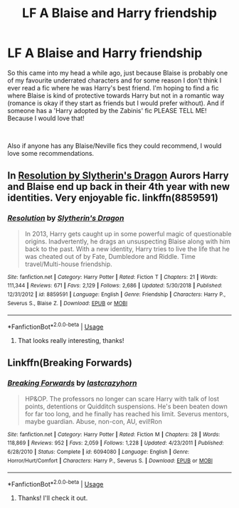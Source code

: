 #+TITLE: LF A Blaise and Harry friendship

* LF A Blaise and Harry friendship
:PROPERTIES:
:Author: Hate_the_sun
:Score: 3
:DateUnix: 1557504636.0
:DateShort: 2019-May-10
:FlairText: Request
:END:
So this came into my head a while ago, just because Blaise is probably one of my favourite underrated characters and for some reason I don't think I ever read a fic where he was Harry's best friend. I'm hoping to find a fic where Blaise is kind of protective towards Harry but not in a romantic way (romance is okay if they start as friends but I would prefer without). And if someone has a 'Harry adopted by the Zabinis' fic PLEASE TELL ME! Because I would love that!

​

Also if anyone has any Blaise/Neville fics they could recommend, I would love some recommendations.


** In [[https://www.fanfiction.net/s/8859591/1/Resolution][Resolution by Slytherin's Dragon]] Aurors Harry and Blaise end up back in their 4th year with new identities. Very enjoyable fic. linkffn(8859591)
:PROPERTIES:
:Author: tpyrene
:Score: 2
:DateUnix: 1557538842.0
:DateShort: 2019-May-11
:END:

*** [[https://www.fanfiction.net/s/8859591/1/][*/Resolution/*]] by [[https://www.fanfiction.net/u/4340298/Slytherin-s-Dragon][/Slytherin's Dragon/]]

#+begin_quote
  In 2013, Harry gets caught up in some powerful magic of questionable origins. Inadvertently, he drags an unsuspecting Blaise along with him back to the past. With a new identity, Harry tries to live the life that he was cheated out of by Fate, Dumbledore and Riddle. Time travel/Multi-house friendship.
#+end_quote

^{/Site/:} ^{fanfiction.net} ^{*|*} ^{/Category/:} ^{Harry} ^{Potter} ^{*|*} ^{/Rated/:} ^{Fiction} ^{T} ^{*|*} ^{/Chapters/:} ^{21} ^{*|*} ^{/Words/:} ^{111,344} ^{*|*} ^{/Reviews/:} ^{671} ^{*|*} ^{/Favs/:} ^{2,129} ^{*|*} ^{/Follows/:} ^{2,686} ^{*|*} ^{/Updated/:} ^{5/30/2018} ^{*|*} ^{/Published/:} ^{12/31/2012} ^{*|*} ^{/id/:} ^{8859591} ^{*|*} ^{/Language/:} ^{English} ^{*|*} ^{/Genre/:} ^{Friendship} ^{*|*} ^{/Characters/:} ^{Harry} ^{P.,} ^{Severus} ^{S.,} ^{Blaise} ^{Z.} ^{*|*} ^{/Download/:} ^{[[http://www.ff2ebook.com/old/ffn-bot/index.php?id=8859591&source=ff&filetype=epub][EPUB]]} ^{or} ^{[[http://www.ff2ebook.com/old/ffn-bot/index.php?id=8859591&source=ff&filetype=mobi][MOBI]]}

--------------

*FanfictionBot*^{2.0.0-beta} | [[https://github.com/tusing/reddit-ffn-bot/wiki/Usage][Usage]]
:PROPERTIES:
:Author: FanfictionBot
:Score: 1
:DateUnix: 1557538849.0
:DateShort: 2019-May-11
:END:

**** That looks really interesting, thanks!
:PROPERTIES:
:Author: Hate_the_sun
:Score: 1
:DateUnix: 1557559632.0
:DateShort: 2019-May-11
:END:


** Linkffn(Breaking Forwards)
:PROPERTIES:
:Author: CapcomCatie
:Score: 1
:DateUnix: 1557616897.0
:DateShort: 2019-May-12
:END:

*** [[https://www.fanfiction.net/s/6094080/1/][*/Breaking Forwards/*]] by [[https://www.fanfiction.net/u/1715129/lastcrazyhorn][/lastcrazyhorn/]]

#+begin_quote
  HP&OP. The professors no longer can scare Harry with talk of lost points, detentions or Quidditch suspensions. He's been beaten down for far too long, and he finally has reached his limit. Severus mentors, maybe guardian. Abuse, non-con, AU, evil!Ron
#+end_quote

^{/Site/:} ^{fanfiction.net} ^{*|*} ^{/Category/:} ^{Harry} ^{Potter} ^{*|*} ^{/Rated/:} ^{Fiction} ^{M} ^{*|*} ^{/Chapters/:} ^{28} ^{*|*} ^{/Words/:} ^{118,869} ^{*|*} ^{/Reviews/:} ^{952} ^{*|*} ^{/Favs/:} ^{2,059} ^{*|*} ^{/Follows/:} ^{1,228} ^{*|*} ^{/Updated/:} ^{4/23/2011} ^{*|*} ^{/Published/:} ^{6/28/2010} ^{*|*} ^{/Status/:} ^{Complete} ^{*|*} ^{/id/:} ^{6094080} ^{*|*} ^{/Language/:} ^{English} ^{*|*} ^{/Genre/:} ^{Horror/Hurt/Comfort} ^{*|*} ^{/Characters/:} ^{Harry} ^{P.,} ^{Severus} ^{S.} ^{*|*} ^{/Download/:} ^{[[http://www.ff2ebook.com/old/ffn-bot/index.php?id=6094080&source=ff&filetype=epub][EPUB]]} ^{or} ^{[[http://www.ff2ebook.com/old/ffn-bot/index.php?id=6094080&source=ff&filetype=mobi][MOBI]]}

--------------

*FanfictionBot*^{2.0.0-beta} | [[https://github.com/tusing/reddit-ffn-bot/wiki/Usage][Usage]]
:PROPERTIES:
:Author: FanfictionBot
:Score: 2
:DateUnix: 1557616917.0
:DateShort: 2019-May-12
:END:

**** Thanks! I'll check it out.
:PROPERTIES:
:Author: Hate_the_sun
:Score: 1
:DateUnix: 1557687012.0
:DateShort: 2019-May-12
:END:
